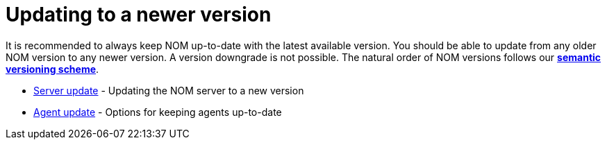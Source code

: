= Updating to a newer version
:description: This section describes the upgrade process from an earlier version of NOM.

It is recommended to always keep NOM up-to-date with the latest available version. You should be able to update from any older NOM version to any newer version. A version downgrade is not possible. The natural order of NOM versions follows our
*xref:../appendix/version-compatibility.adoc#versioning_scheme[semantic versioning scheme]*.

* xref:./server.adoc[Server update] - Updating the NOM server to a new version
* xref:./agent.adoc[Agent update] - Options for keeping agents up-to-date
